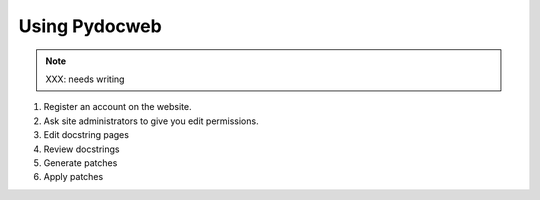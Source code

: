 ==============
Using Pydocweb
==============

.. note:: XXX: needs writing

1. Register an account on the website.

2. Ask site administrators to give you edit permissions.

3. Edit docstring pages

4. Review docstrings

5. Generate patches

6. Apply patches
